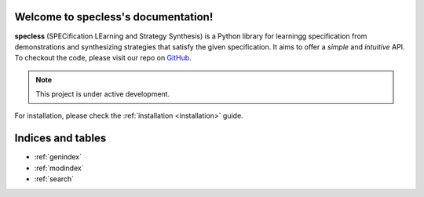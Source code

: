 .. package_name documentation master file, created by
   sphinx-quickstart on Tue Aug  6 16:58:44 2019.
   You can adapt this file completely to your liking, but it should at least
   contain the root `toctree` directive.

Welcome to specless's documentation!
========================================

**specless** (SPECification LEarning and Strategy Synthesis) is a Python library for learningg specification from demonstrations and synthesizing strategies that satisfy the given specification.
It aims to offer a *simple* and *intuitive* API.
To checkout the code, please visit our repo on `GitHub <https://github.com/watakandai/specless/>`_.

.. note::
   This project is under active development.


For installation, please check the :ref:`installation <installation>` guide.

.. autosummary::
   :toctree: _autosummary
   :template: custom-module-template.rst
   :recursive:

   specless


Indices and tables
==================

* :ref:`genindex`
* :ref:`modindex`
* :ref:`search`
